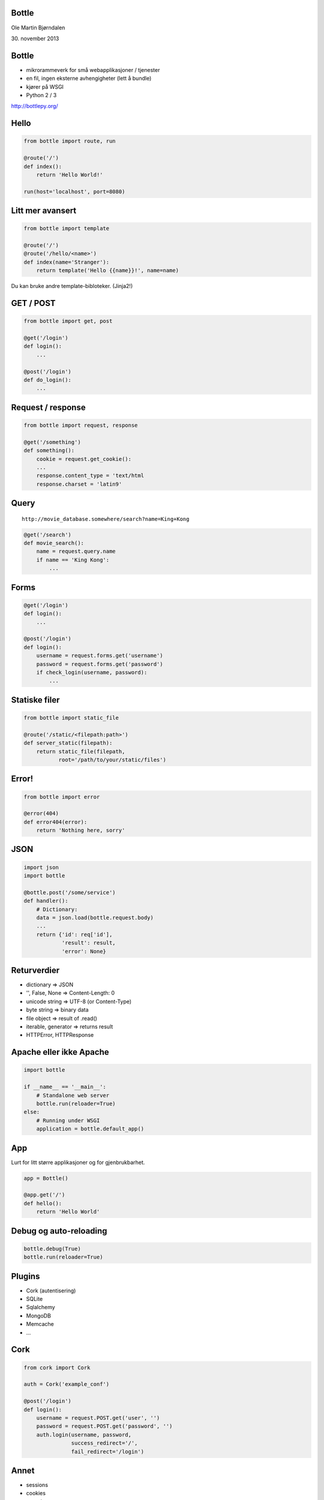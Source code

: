 Bottle
------

Ole Martin Bjørndalen

\30. november 2013


Bottle
------

* mikrorammeverk for små webapplikasjoner / tjenester

* en fil, ingen eksterne avhengigheter (lett å bundle)

* kjører på WSGI

* Python 2 / 3

http://bottlepy.org/


Hello
-----

.. code-block:: python

    from bottle import route, run

    @route('/')
    def index():
        return 'Hello World!'

    run(host='localhost', port=8080)


Litt mer avansert
-----------------

.. code-block:: python

    from bottle import template

    @route('/')
    @route('/hello/<name>')
    def index(name='Stranger'):
        return template('Hello {{name}}!', name=name)

Du kan bruke andre template-bibloteker. (Jinja2!)


GET / POST
----------

.. code-block:: python

    from bottle import get, post
    
    @get('/login')
    def login():
        ...

    @post('/login')
    def do_login():
        ...


Request / response
------------------

.. code-block:: python

    from bottle import request, response

    @get('/something')
    def something():
        cookie = request.get_cookie():
        ...
        response.content_type = 'text/html
        response.charset = 'latin9'


Query
-----

::

    http://movie_database.somewhere/search?name=King+Kong

.. code-block:: python

    @get('/search')
    def movie_search():
        name = request.query.name
        if name == 'King Kong':
            ...


Forms
-----

.. code-block:: python

    @get('/login')
    def login():
        ...

    @post('/login')
    def login():
        username = request.forms.get('username')
        password = request.forms.get('password')
        if check_login(username, password):
            ...


Statiske filer
--------------

.. code-block:: python

    from bottle import static_file

    @route('/static/<filepath:path>')
    def server_static(filepath):
        return static_file(filepath,
               root='/path/to/your/static/files')


Error!
------

.. code-block:: python

    from bottle import error

    @error(404)
    def error404(error):
        return 'Nothing here, sorry'


JSON
----

.. code-block:: python

    import json
    import bottle

    @bottle.post('/some/service')
    def handler():
        # Dictionary:
        data = json.load(bottle.request.body)
        ...
        return {'id': req['id'],
                'result': result,
                'error': None}


Returverdier
------------

* dictionary => JSON

* '', False, None => Content-Length: 0

* unicode string => UTF-8 (or Content-Type)

* byte string => binary data

* file object => result of .read()

* iterable, generator => returns result

* HTTPError, HTTPResponse


Apache eller ikke Apache
------------------------

.. code-block:: python

    import bottle

    if __name__ == '__main__':
        # Standalone web server
        bottle.run(reloader=True)
    else:
        # Running under WSGI
        application = bottle.default_app()


App
---

Lurt for litt større applikasjoner og for gjenbrukbarhet.

.. code-block:: python

    app = Bottle()

    @app.get('/')
    def hello():
        return 'Hello World'


Debug og auto-reloading
-----------------------

.. code-block:: python

    bottle.debug(True)
    bottle.run(reloader=True)


Plugins
-------

* Cork (autentisering)

* SQLite

* Sqlalchemy

* MongoDB

* Memcache

* ...


Cork
----

.. code-block:: python

    from cork import Cork

    auth = Cork('example_conf')

    @post('/login')
    def login():
        username = request.POST.get('user', '')
        password = request.POST.get('password', '')
        auth.login(username, password,
                   success_redirect='/',
                   fail_redirect='/login')


Annet
-----

* sessions

* cookies

* greenlets

* event callbacks (tornado)

* websockets


JSON-RPC
--------

.. code-block:: python

    import bottle_jsonrpc
    
    class Methods:
        def add(self, a, b):
            return a + b
    
    bottle_jsonrpc('/math', Methods())

http://github.com/olemb/bottle_jsonrpc


Flask
-----

Mye det samme, men basert på Werkzeug og Jinja2.

.. code-block:: bash

    from flask import Flask
    app = Flask(__name__)

    @app.route("/")
    def hello():
        return "Hello World!"

    if __name__ == "__main__":
        app.run()


Slutt
-----

.. code-block:: bash

    $ sudo pip install bottle

    $ sudo apt-get install bottle

    $ wget http://raw.github.com/defnull/bottle/master/bottle.py

http://bottlepy.org/

http://github.com/defnull/bottle/
